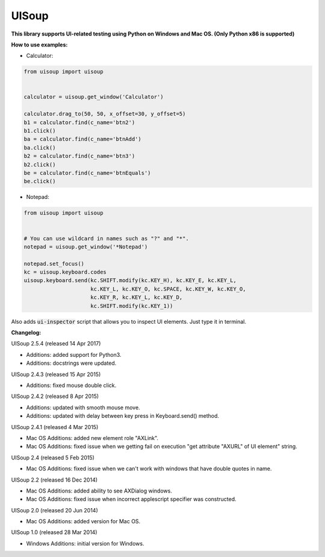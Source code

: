 UISoup
======

.. image:: https://img.shields.io/pypi/v/UISoup.svg
        :alt: Release Status
        :target: https://pypi.python.org/pypi/UISoup
.. image:: https://img.shields.io/pypi/dm/UISoup.svg
        :alt: Downloads
        :target: https://pypi.python.org/pypi/UISoup

**This library supports UI-related testing using Python on Windows and Mac OS. (Only Python x86 is supported)**


**How to use examples:**

* Calculator:

.. code:: python

 from uisoup import uisoup


 calculator = uisoup.get_window('Calculator')

 calculator.drag_to(50, 50, x_offset=30, y_offset=5)
 b1 = calculator.find(c_name='btn2')
 b1.click()
 ba = calculator.find(c_name='btnAdd')
 ba.click()
 b2 = calculator.find(c_name='btn3')
 b2.click()
 be = calculator.find(c_name='btnEquals')
 be.click()

* Notepad:

.. code:: python

 from uisoup import uisoup


 # You can use wildcard in names such as "?" and "*".
 notepad = uisoup.get_window('*Notepad')

 notepad.set_focus()
 kc = uisoup.keyboard.codes
 uisoup.keyboard.send(kc.SHIFT.modify(kc.KEY_H), kc.KEY_E, kc.KEY_L,
                      kc.KEY_L, kc.KEY_O, kc.SPACE, kc.KEY_W, kc.KEY_O,
                      kc.KEY_R, kc.KEY_L, kc.KEY_D,
                      kc.SHIFT.modify(kc.KEY_1))


Also adds :code:`ui-inspector` script that allows you to inspect UI elements. Just type it in terminal.

**Changelog:**


UISoup 2.5.4 (released 14 Apr 2017)

* Additions: added support for Python3.
* Additions: docstrings were updated.

UISoup 2.4.3 (released 15 Apr 2015)

* Additions: fixed mouse double click.

UISoup 2.4.2 (released 8 Apr 2015)

* Additions: updated with smooth mouse move.
* Additions: updated with delay between key press in Keyboard.send() method.

UISoup 2.4.1 (released 4 Mar 2015)

* Mac OS Additions: added new element role "AXLink".
* Mac OS Additions: fixed issue when we getting fail on execution "get attribute "AXURL" of UI element" string.

UISoup 2.4 (released 5 Feb 2015)

* Mac OS Additions: fixed issue when we can't work with windows that have double quotes in name.

UISoup 2.2 (released 16 Dec 2014)

* Mac OS Additions: added ability to see AXDialog windows.
* Mac OS Additions: fixed issue when incorrect applescript specifier was constructed.

UISoup 2.0 (released 20 Jun 2014)

* Mac OS Additions: added version for Mac OS.

UISoup 1.0 (released 28 Mar 2014)

* Windows Additions: initial version for Windows.
